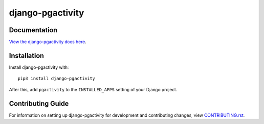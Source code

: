 django-pgactivity
########################################################################

Documentation
=============

`View the django-pgactivity docs here
<https://django-pgactivity.readthedocs.io/>`_.

Installation
============

Install django-pgactivity with::

    pip3 install django-pgactivity

After this, add ``pgactivity`` to the ``INSTALLED_APPS``
setting of your Django project.

Contributing Guide
==================

For information on setting up django-pgactivity for development and
contributing changes, view `CONTRIBUTING.rst <CONTRIBUTING.rst>`_.
